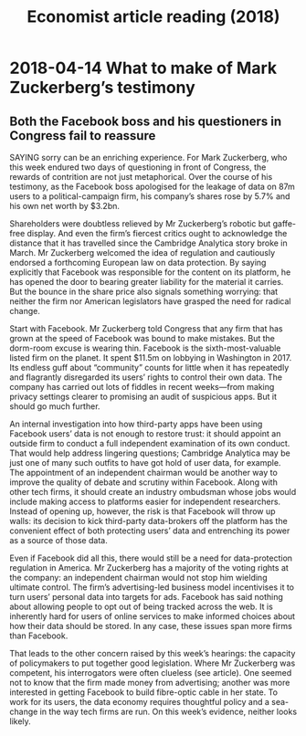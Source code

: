 #+TITLE: Economist article reading (2018)
#+LaTeX_CLASS: en-article

* 2018-04-14 What to make of Mark Zuckerberg’s testimony
** Both the Facebook boss and his questioners in Congress fail to reassure

SAYING sorry can be an enriching experience. For Mark Zuckerberg, who this 
week endured two days of questioning in front of Congress, the rewards of 
contrition are not just metaphorical. Over the course of his testimony, as 
the Facebook boss apologised for the leakage of data on 87m users to a 
political-campaign firm, his company’s shares rose by 5.7% and his own net worth by $3.2bn.

Shareholders were doubtless relieved by Mr Zuckerberg’s robotic but 
gaffe-free display. And even the firm’s fiercest critics ought to 
acknowledge the distance that it has travelled since the Cambridge 
Analytica story broke in March. Mr Zuckerberg welcomed the idea of 
regulation and cautiously endorsed a forthcoming European law on data 
protection. By saying explicitly that Facebook was responsible for the 
content on its platform, he has opened the door to bearing greater 
liability for the material it carries. But the bounce in the share price 
also signals something worrying: that neither the firm nor American 
legislators have grasped the need for radical change.

Start with Facebook. Mr Zuckerberg told Congress that any firm that has 
grown at the speed of Facebook was bound to make mistakes. But the 
dorm-room excuse is wearing thin. Facebook is the sixth-most-valuable 
listed firm on the planet. It spent $11.5m on lobbying in Washington in 2017. 
Its endless guff about “community” counts for little when it has 
repeatedly and flagrantly disregarded its users’ rights to control their 
own data. The company has carried out lots of fiddles in recent weeks—from 
making privacy settings clearer to promising an audit of suspicious apps. 
But it should go much further.

An internal investigation into how third-party apps have been using 
Facebook users’ data is not enough to restore trust: it should appoint an 
outside firm to conduct a full independent examination of its own conduct. 
That would help address lingering questions; Cambridge Analytica may be 
just one of many such outfits to have got hold of user data, for example. 
The appointment of an independent chairman would be another way to improve 
the quality of debate and scrutiny within Facebook. Along with other tech 
firms, it should create an industry ombudsman whose jobs would include 
making access to platforms easier for independent researchers. Instead of 
opening up, however, the risk is that Facebook will throw up walls: its 
decision to kick third-party data-brokers off the platform has the 
convenient effect of both protecting users’ data and entrenching its power 
as a source of those data.

Even if Facebook did all this, there would still be a need for 
data-protection regulation in America. Mr Zuckerberg has a majority of the 
voting rights at the company: an independent chairman would not stop him 
wielding ultimate control. The firm’s advertising-led business model 
incentivises it to turn users’ personal data into targets for ads. 
Facebook has said nothing about allowing people to opt out of being 
tracked across the web. It is inherently hard for users of online services 
to make informed choices about how their data should be stored. 
In any case, these issues span more firms than Facebook.

That leads to the other concern raised by this week’s hearings: the 
capacity of policymakers to put together good legislation. Where Mr 
Zuckerberg was competent, his interrogators were often clueless (see 
article). One seemed not to know that the firm made money from advertising;
another was more interested in getting Facebook to build fibre-optic cable 
in her state. To work for its users, the data economy requires thoughtful 
policy and a sea-change in the way tech firms are run. On this week’s 
evidence, neither looks likely.
